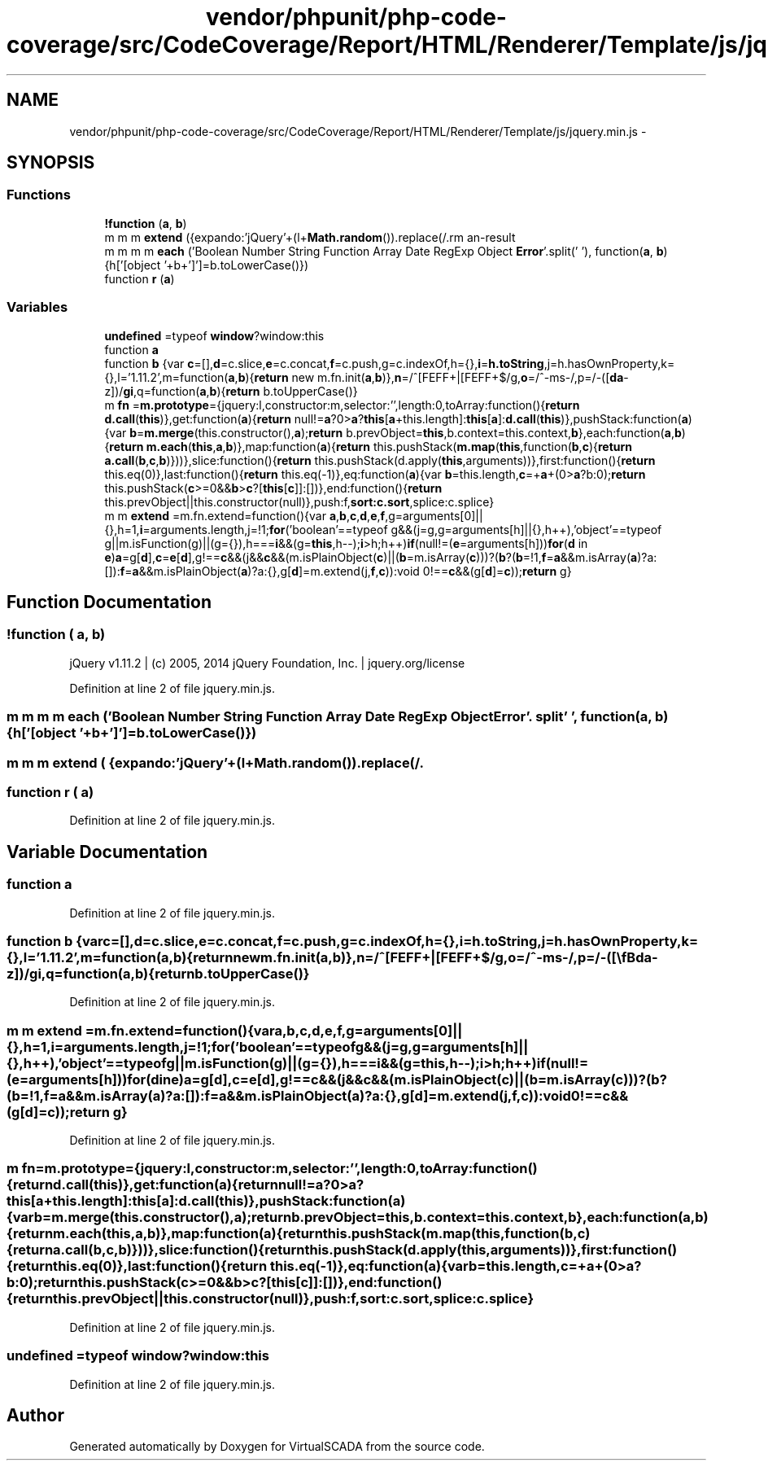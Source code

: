 .TH "vendor/phpunit/php-code-coverage/src/CodeCoverage/Report/HTML/Renderer/Template/js/jquery.min.js" 3 "Tue Apr 14 2015" "Version 1.0" "VirtualSCADA" \" -*- nroff -*-
.ad l
.nh
.SH NAME
vendor/phpunit/php-code-coverage/src/CodeCoverage/Report/HTML/Renderer/Template/js/jquery.min.js \- 
.SH SYNOPSIS
.br
.PP
.SS "Functions"

.in +1c
.ti -1c
.RI "\fB!function\fP (\fBa\fP, \fBb\fP)"
.br
.ti -1c
.RI "m m m \fBextend\fP ({expando:'jQuery'+(l+\fBMath\&.random\fP())\&.replace(/\\D/g,''), isReady:!0, error:function(\fBa\fP){throw new \fBError\fP(\fBa\fP)}, noop:function(){}, isFunction:function(\fBa\fP){\fBreturn\fP'function'===m\&.type(\fBa\fP)}, isArray:Array\&.isArray||function(\fBa\fP){\fBreturn\fP'array'===m\&.type(\fBa\fP)}, isWindow:function(\fBa\fP){\fBreturn\fP null!=\fBa\fP &&\fBa\fP==\fBa\&.window\fP}, isNumeric:function(\fBa\fP){return!m\&.isArray(\fBa\fP)&&\fBa\fP-parseFloat(\fBa\fP)+1 >=0}, isEmptyObject:function(\fBa\fP){var \fBb\fP;\fBfor\fP(\fBb\fP in \fBa\fP) return!1;return!0}, isPlainObject:function(\fBa\fP){var \fBb\fP;\fBif\fP(!\fBa\fP||'object'!==m\&.type(\fBa\fP)||a\&.nodeType||m\&.isWindow(\fBa\fP)) return!1;\fBtry\fP{\fBif\fP(a\&.constructor &&!\fBj\&.call\fP(\fBa\fP,'constructor')&&!j\&.call(\fBa\&.constructor\&.prototype\fP,'isPrototypeOf')) return!1}catch(\fBc\fP){return!1}\fBif\fP(k\&.ownLast) \fBfor\fP(\fBb\fP in \fBa\fP) \fBreturn\fP \fBj\&.call\fP(\fBa\fP, \fBb\fP);\fBfor\fP(\fBb\fP in \fBa\fP);\fBreturn\fP void 0===\fBb\fP||\fBj\&.call\fP(\fBa\fP, \fBb\fP)}, type:function(\fBa\fP){\fBreturn\fP null==\fBa\fP?\fBa\fP+'':'object'==typeof \fBa\fP||'function'==typeof \fBa\fP?h[\fBi\&.call\fP(\fBa\fP)]||'object':typeof \fBa\fP}, globalEval:function(\fBb\fP){\fBb\fP &&m\&.trim(\fBb\fP)&&(a\&.execScript||function(\fBb\fP){\fBa\&.eval\&.call\fP(\fBa\fP, \fBb\fP)})(\fBb\fP)}, camelCase:function(\fBa\fP){\fBreturn\fP a\&.replace(\fBo\fP,'ms-')\&.replace(p, q)}, nodeName:function(\fBa\fP, \fBb\fP){\fBreturn\fP a\&.nodeName &&a\&.nodeName\&.toLowerCase()===b\&.toLowerCase()}, each:function(\fBa\fP, \fBb\fP, \fBc\fP){var \fBd\fP, \fBe\fP=0, \fBf\fP=a\&.length, g=\fBr\fP(\fBa\fP);\fBif\fP(\fBc\fP){\fBif\fP(g){\fBfor\fP(;\fBf\fP >\fBe\fP;\fBe\fP++) \fBif\fP(\fBd\fP=b\&.apply(\fBa\fP[\fBe\fP], \fBc\fP), \fBd\fP===!1) break}\fBelse\fP \fBfor\fP(\fBe\fP in \fBa\fP) \fBif\fP(\fBd\fP=b\&.apply(\fBa\fP[\fBe\fP], \fBc\fP), \fBd\fP===!1) break}\fBelse\fP \fBif\fP(g){\fBfor\fP(;\fBf\fP >\fBe\fP;\fBe\fP++) \fBif\fP(\fBd\fP=\fBb\&.call\fP(\fBa\fP[\fBe\fP], \fBe\fP, \fBa\fP[\fBe\fP]), \fBd\fP===!1) break}\fBelse\fP \fBfor\fP(\fBe\fP in \fBa\fP) \fBif\fP(\fBd\fP=\fBb\&.call\fP(\fBa\fP[\fBe\fP], \fBe\fP, \fBa\fP[\fBe\fP]), \fBd\fP===!1) break;\fBreturn\fP \fBa\fP}, trim:function(\fBa\fP){\fBreturn\fP null==\fBa\fP?'':(\fBa\fP+'')\&.replace(\fBn\fP,'')}, makeArray:function(\fBa\fP, \fBb\fP){var \fBc\fP=\fBb\fP||[];\fBreturn\fP null!=\fBa\fP &&(\fBr\fP(Object(\fBa\fP))?\fBm\&.merge\fP(\fBc\fP,'string'==typeof \fBa\fP?[\fBa\fP]:\fBa\fP):\fBf\&.call\fP(\fBc\fP, \fBa\fP)), \fBc\fP}, inArray:function(\fBa\fP, \fBb\fP, \fBc\fP){var \fBd\fP;\fBif\fP(\fBb\fP){\fBif\fP(g) \fBreturn\fP \fBg\&.call\fP(\fBb\fP, \fBa\fP, \fBc\fP);\fBfor\fP(\fBd\fP=b\&.length, \fBc\fP=\fBc\fP?0 >\fBc\fP?\fBMath\&.max\fP(0, \fBd\fP+\fBc\fP):c:0;\fBd\fP >\fBc\fP;\fBc\fP++) \fBif\fP(\fBc\fP in \fBb\fP &&\fBb\fP[\fBc\fP]===\fBa\fP) \fBreturn\fP \fBc\fP}\fBreturn\fP-1}, merge:function(\fBa\fP, \fBb\fP){var \fBc\fP=+b\&.length, \fBd\fP=0, \fBe\fP=a\&.length;while(\fBc\fP >\fBd\fP) \fBa\fP[\fBe\fP++]=\fBb\fP[\fBd\fP++];\fBif\fP(c!==\fBc\fP) while(void 0!==\fBb\fP[\fBd\fP]) \fBa\fP[\fBe\fP++]=\fBb\fP[\fBd\fP++];\fBreturn\fP a\&.length=\fBe\fP, \fBa\fP}, grep:function(\fBa\fP, \fBb\fP, \fBc\fP){\fBfor\fP(var \fBd\fP, \fBe\fP=[], \fBf\fP=0, g=a\&.length, h=!\fBc\fP;g >\fBf\fP;\fBf\fP++) \fBd\fP=!\fBb\fP(\fBa\fP[\fBf\fP], \fBf\fP), d!==h &&e\&.push(\fBa\fP[\fBf\fP]);\fBreturn\fP \fBe\fP}, map:function(\fBa\fP, \fBb\fP, \fBc\fP){var \fBd\fP, \fBf\fP=0, g=a\&.length, h=\fBr\fP(\fBa\fP), \fBi\fP=[];\fBif\fP(h) \fBfor\fP(;g >\fBf\fP;\fBf\fP++) \fBd\fP=\fBb\fP(\fBa\fP[\fBf\fP], \fBf\fP, \fBc\fP), null!=\fBd\fP &&i\&.push(\fBd\fP);\fBelse\fP \fBfor\fP(\fBf\fP in \fBa\fP) \fBd\fP=\fBb\fP(\fBa\fP[\fBf\fP], \fBf\fP, \fBc\fP), null!=\fBd\fP &&i\&.push(\fBd\fP);\fBreturn\fP e\&.apply([], \fBi\fP)}, guid:1, proxy:function(\fBa\fP, \fBb\fP){var \fBc\fP, \fBe\fP, \fBf\fP;\fBreturn\fP'string'==typeof \fBb\fP &&(\fBf\fP=\fBa\fP[\fBb\fP], \fBb\fP=\fBa\fP, \fBa\fP=\fBf\fP), m\&.isFunction(\fBa\fP)?(\fBc\fP=\fBd\&.call\fP(arguments, 2), \fBe\fP=function(){\fBreturn\fP a\&.apply(\fBb\fP||\fBthis\fP, c\&.concat(\fBd\&.call\fP(arguments)))}, e\&.guid=a\&.guid=a\&.guid||m\&.guid++, \fBe\fP):void 0}, now:function(){\fBreturn\fP+new Date}, support:k})"
.br
.ti -1c
.RI "m m m m \fBeach\fP ('Boolean Number String Function Array Date RegExp Object \fBError\fP'\&.split(' '), function(\fBa\fP, \fBb\fP){h['[object '+b+']']=b\&.toLowerCase()})"
.br
.ti -1c
.RI "function \fBr\fP (\fBa\fP)"
.br
.in -1c
.SS "Variables"

.in +1c
.ti -1c
.RI "\fBundefined\fP =typeof \fBwindow\fP?window:this"
.br
.ti -1c
.RI "function \fBa\fP"
.br
.ti -1c
.RI "function \fBb\fP {var \fBc\fP=[],\fBd\fP=c\&.slice,\fBe\fP=c\&.concat,\fBf\fP=c\&.push,g=c\&.indexOf,h={},\fBi\fP=\fBh\&.toString\fP,j=h\&.hasOwnProperty,k={},l='1\&.11\&.2',m=function(\fBa\fP,\fBb\fP){\fBreturn\fP new m\&.fn\&.init(\fBa\fP,\fBb\fP)},\fBn\fP=/^[\\s\\uFEFF\\xA0]+|[\\s\\uFEFF\\xA0]+$/g,\fBo\fP=/^-ms-/,p=/-([\\\fBda\fP-z])/\fBgi\fP,q=function(\fBa\fP,\fBb\fP){\fBreturn\fP b\&.toUpperCase()}"
.br
.ti -1c
.RI "m \fBfn\fP =\fBm\&.prototype\fP={jquery:l,constructor:m,selector:'',length:0,toArray:function(){\fBreturn\fP \fBd\&.call\fP(\fBthis\fP)},get:function(\fBa\fP){\fBreturn\fP null!=\fBa\fP?0>\fBa\fP?\fBthis\fP[\fBa\fP+this\&.length]:\fBthis\fP[\fBa\fP]:\fBd\&.call\fP(\fBthis\fP)},pushStack:function(\fBa\fP){var \fBb\fP=\fBm\&.merge\fP(this\&.constructor(),\fBa\fP);\fBreturn\fP b\&.prevObject=\fBthis\fP,b\&.context=this\&.context,\fBb\fP},each:function(\fBa\fP,\fBb\fP){\fBreturn\fP \fBm\&.each\fP(\fBthis\fP,\fBa\fP,\fBb\fP)},map:function(\fBa\fP){\fBreturn\fP this\&.pushStack(\fBm\&.map\fP(\fBthis\fP,function(\fBb\fP,\fBc\fP){\fBreturn\fP \fBa\&.call\fP(\fBb\fP,\fBc\fP,\fBb\fP)}))},slice:function(){\fBreturn\fP this\&.pushStack(d\&.apply(\fBthis\fP,arguments))},first:function(){\fBreturn\fP this\&.eq(0)},last:function(){\fBreturn\fP this\&.eq(-1)},eq:function(\fBa\fP){var \fBb\fP=this\&.length,\fBc\fP=+\fBa\fP+(0>\fBa\fP?b:0);\fBreturn\fP this\&.pushStack(\fBc\fP>=0&&\fBb\fP>\fBc\fP?[\fBthis\fP[\fBc\fP]]:[])},end:function(){\fBreturn\fP this\&.prevObject||this\&.constructor(null)},push:f,\fBsort:c\&.sort\fP,splice:c\&.splice}"
.br
.ti -1c
.RI "m m \fBextend\fP =m\&.fn\&.extend=function(){var \fBa\fP,\fBb\fP,\fBc\fP,\fBd\fP,\fBe\fP,\fBf\fP,g=arguments[0]||{},h=1,\fBi\fP=arguments\&.length,j=!1;\fBfor\fP('boolean'==typeof g&&(j=g,g=arguments[h]||{},h++),'object'==typeof g||m\&.isFunction(g)||(g={}),h===\fBi\fP&&(g=\fBthis\fP,h--);\fBi\fP>h;h++)\fBif\fP(null!=(\fBe\fP=arguments[h]))\fBfor\fP(\fBd\fP in \fBe\fP)\fBa\fP=g[\fBd\fP],\fBc\fP=\fBe\fP[\fBd\fP],g!==\fBc\fP&&(j&&\fBc\fP&&(m\&.isPlainObject(\fBc\fP)||(\fBb\fP=m\&.isArray(\fBc\fP)))?(\fBb\fP?(\fBb\fP=!1,\fBf\fP=\fBa\fP&&m\&.isArray(\fBa\fP)?a:[]):\fBf\fP=\fBa\fP&&m\&.isPlainObject(\fBa\fP)?a:{},g[\fBd\fP]=m\&.extend(j,\fBf\fP,\fBc\fP)):void 0!==\fBc\fP&&(g[\fBd\fP]=\fBc\fP));\fBreturn\fP g}"
.br
.in -1c
.SH "Function Documentation"
.PP 
.SS "!function ( a,  b)"
jQuery v1\&.11\&.2 | (c) 2005, 2014 jQuery Foundation, Inc\&. | jquery\&.org/license 
.PP
Definition at line 2 of file jquery\&.min\&.js\&.
.SS "m m m m each ('Boolean Number String Function Array Date RegExp Object \fBError\fP'\&. split' ', function(\fBa\fP, \fBb\fP){h['[object '+b+']']=b\&.toLowerCase()})"

.SS "m m m extend ( {expando:'jQuery'+(l+Math\&.random())\&.replace(/\\D/g,''), isReady:!0, error:function(a){throw new Error(a)}, noop:function(){}, isFunction:function(a){return'function'===m\&.type(a)}, isArray:Array\&.isArray||function(a){return'array'===m\&.type(a)}, isWindow:function(a){return null!=a &&a==a\&.window}, isNumeric:function(a){return!m\&.isArray(a)&&a-parseFloat(a)+1 >=0}, isEmptyObject:function(a){var b;for(b in a) return!1;return!0}, isPlainObject:function(a){var b;if(!a||'object'!==m\&.type(a)||a\&.nodeType||m\&.isWindow(a)) return!1;try{if(a\&.constructor &&!j\&.call(a,'constructor')&&!j\&.call(a\&.constructor\&.prototype,'isPrototypeOf')) return!1}catch(c){return!1}if(k\&.ownLast) for(b in a) return j\&.call(a, b);for(b in a);return void 0===b||j\&.call(a, b)}, type:function(a){return null==a?a+'':'object'==typeof a||'function'==typeof a?h[i\&.call(a)]||'object':typeof a}, globalEval:function(b){b &&m\&.trim(b)&&(a\&.execScript||function(b){a\&.eval\&.call(a, b)})(b)}, camelCase:function(a){return a\&.replace(o,'ms-')\&.replace(p, q)}, nodeName:function(a, b){return a\&.nodeName &&a\&.nodeName\&.toLowerCase()===b\&.toLowerCase()}, each:function(a, b, c){var d, e=0, f=a\&.length, g=r(a);if(c){if(g){for(;f >e;e++) if(d=b\&.apply(a[e], c), d===!1) break}else for(e in a) if(d=b\&.apply(a[e], c), d===!1) break}else if(g){for(;f >e;e++) if(d=b\&.call(a[e], e, a[e]), d===!1) break}else for(e in a) if(d=b\&.call(a[e], e, a[e]), d===!1) break;return a}, trim:function(a){return null==a?'':(a+'')\&.replace(n,'')}, makeArray:function(a, b){var c=b||[];return null!=a &&(r(Object(a))?m\&.merge(c,'string'==typeof a?[a]:a):f\&.call(c, a)), c}, inArray:function(a, b, c){var d;if(b){if(g) return g\&.call(b, a, c);for(d=b\&.length, c=c?0 >c?Math\&.max(0, d+c):c:0;d >c;c++) if(c in b &&b[c]===a) return c}return-1}, merge:function(a, b){var c=+b\&.length, d=0, e=a\&.length;while(c >d) a[e++]=b[d++];if(c!==c) while(void 0!==b[d]) a[e++]=b[d++];return a\&.length=e, a}, grep:function(a, b, c){for(var d, e=[], f=0, g=a\&.length, h=!c;g >f;f++) d=!b(a[f], f), d!==h &&e\&.push(a[f]);return e}, map:function(a, b, c){var d, f=0, g=a\&.length, h=r(a), i=[];if(h) for(;g >f;f++) d=b(a[f], f, c), null!=d &&i\&.push(d);else for(f in a) d=b(a[f], f, c), null!=d &&i\&.push(d);return e\&.apply([], i)}, guid:1, proxy:function(a, b){var c, e, f;return'string'==typeof b &&(f=a[b], b=a, a=f), m\&.isFunction(a)?(c=d\&.call(arguments, 2), e=function(){return a\&.apply(b||this, c\&.concat(d\&.call(arguments)))}, e\&.guid=a\&.guid=a\&.guid||m\&.guid++, e):void 0}, now:function(){return+new Date}, support:k})"

.SS "function r ( a)"

.PP
Definition at line 2 of file jquery\&.min\&.js\&.
.SH "Variable Documentation"
.PP 
.SS "function \fBa\fP"

.PP
Definition at line 2 of file jquery\&.min\&.js\&.
.SS "function \fBb\fP {var \fBc\fP=[],\fBd\fP=c\&.slice,\fBe\fP=c\&.concat,\fBf\fP=c\&.push,g=c\&.indexOf,h={},\fBi\fP=\fBh\&.toString\fP,j=h\&.hasOwnProperty,k={},l='1\&.11\&.2',m=function(\fBa\fP,\fBb\fP){\fBreturn\fP new m\&.fn\&.init(\fBa\fP,\fBb\fP)},\fBn\fP=/^[\\s\\uFEFF\\xA0]+|[\\s\\uFEFF\\xA0]+$/g,\fBo\fP=/^-ms-/,p=/-([\\\fBda\fP-z])/\fBgi\fP,q=function(\fBa\fP,\fBb\fP){\fBreturn\fP b\&.toUpperCase()}"

.PP
Definition at line 2 of file jquery\&.min\&.js\&.
.SS "m m extend =m\&.fn\&.extend=function(){var \fBa\fP,\fBb\fP,\fBc\fP,\fBd\fP,\fBe\fP,\fBf\fP,g=arguments[0]||{},h=1,\fBi\fP=arguments\&.length,j=!1;\fBfor\fP('boolean'==typeof g&&(j=g,g=arguments[h]||{},h++),'object'==typeof g||m\&.isFunction(g)||(g={}),h===\fBi\fP&&(g=\fBthis\fP,h--);\fBi\fP>h;h++)\fBif\fP(null!=(\fBe\fP=arguments[h]))\fBfor\fP(\fBd\fP in \fBe\fP)\fBa\fP=g[\fBd\fP],\fBc\fP=\fBe\fP[\fBd\fP],g!==\fBc\fP&&(j&&\fBc\fP&&(m\&.isPlainObject(\fBc\fP)||(\fBb\fP=m\&.isArray(\fBc\fP)))?(\fBb\fP?(\fBb\fP=!1,\fBf\fP=\fBa\fP&&m\&.isArray(\fBa\fP)?a:[]):\fBf\fP=\fBa\fP&&m\&.isPlainObject(\fBa\fP)?a:{},g[\fBd\fP]=m\&.extend(j,\fBf\fP,\fBc\fP)):void 0!==\fBc\fP&&(g[\fBd\fP]=\fBc\fP));\fBreturn\fP g}"

.PP
Definition at line 2 of file jquery\&.min\&.js\&.
.SS "m fn =\fBm\&.prototype\fP={jquery:l,constructor:m,selector:'',length:0,toArray:function(){\fBreturn\fP \fBd\&.call\fP(\fBthis\fP)},get:function(\fBa\fP){\fBreturn\fP null!=\fBa\fP?0>\fBa\fP?\fBthis\fP[\fBa\fP+this\&.length]:\fBthis\fP[\fBa\fP]:\fBd\&.call\fP(\fBthis\fP)},pushStack:function(\fBa\fP){var \fBb\fP=\fBm\&.merge\fP(this\&.constructor(),\fBa\fP);\fBreturn\fP b\&.prevObject=\fBthis\fP,b\&.context=this\&.context,\fBb\fP},each:function(\fBa\fP,\fBb\fP){\fBreturn\fP \fBm\&.each\fP(\fBthis\fP,\fBa\fP,\fBb\fP)},map:function(\fBa\fP){\fBreturn\fP this\&.pushStack(\fBm\&.map\fP(\fBthis\fP,function(\fBb\fP,\fBc\fP){\fBreturn\fP \fBa\&.call\fP(\fBb\fP,\fBc\fP,\fBb\fP)}))},slice:function(){\fBreturn\fP this\&.pushStack(d\&.apply(\fBthis\fP,arguments))},first:function(){\fBreturn\fP this\&.eq(0)},last:function(){\fBreturn\fP this\&.eq(-1)},eq:function(\fBa\fP){var \fBb\fP=this\&.length,\fBc\fP=+\fBa\fP+(0>\fBa\fP?b:0);\fBreturn\fP this\&.pushStack(\fBc\fP>=0&&\fBb\fP>\fBc\fP?[\fBthis\fP[\fBc\fP]]:[])},end:function(){\fBreturn\fP this\&.prevObject||this\&.constructor(null)},push:f,\fBsort:c\&.sort\fP,splice:c\&.splice}"

.PP
Definition at line 2 of file jquery\&.min\&.js\&.
.SS "undefined =typeof \fBwindow\fP?window:this"

.PP
Definition at line 2 of file jquery\&.min\&.js\&.
.SH "Author"
.PP 
Generated automatically by Doxygen for VirtualSCADA from the source code\&.
